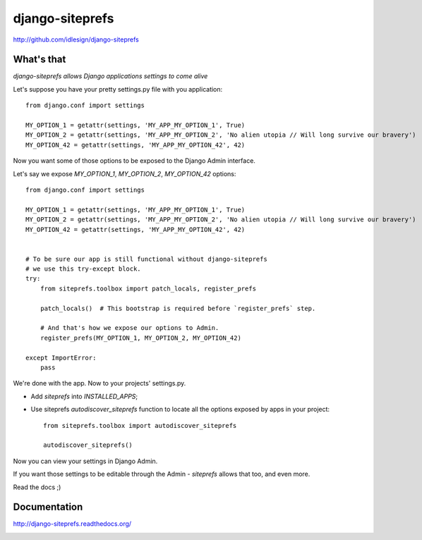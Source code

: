 django-siteprefs
================
http://github.com/idlesign/django-siteprefs


.. image:: https://pypip.in/d/django-siteprefs/badge.png
        :target: https://crate.io/packages/django-siteprefs


What's that
-----------

*django-siteprefs allows Django applications settings to come alive*

Let's suppose you have your pretty settings.py file with you application::

    from django.conf import settings

    MY_OPTION_1 = getattr(settings, 'MY_APP_MY_OPTION_1', True)
    MY_OPTION_2 = getattr(settings, 'MY_APP_MY_OPTION_2', 'No alien utopia // Will long survive our bravery')
    MY_OPTION_42 = getattr(settings, 'MY_APP_MY_OPTION_42', 42)


Now you want some of those options to be exposed to the Django Admin interface.

Let's say we expose `MY_OPTION_1`, `MY_OPTION_2`, `MY_OPTION_42` options::

    from django.conf import settings

    MY_OPTION_1 = getattr(settings, 'MY_APP_MY_OPTION_1', True)
    MY_OPTION_2 = getattr(settings, 'MY_APP_MY_OPTION_2', 'No alien utopia // Will long survive our bravery')
    MY_OPTION_42 = getattr(settings, 'MY_APP_MY_OPTION_42', 42)


    # To be sure our app is still functional without django-siteprefs
    # we use this try-except block.
    try:
        from siteprefs.toolbox import patch_locals, register_prefs

        patch_locals()  # This bootstrap is required before `register_prefs` step.

        # And that's how we expose our options to Admin.
        register_prefs(MY_OPTION_1, MY_OPTION_2, MY_OPTION_42)

    except ImportError:
        pass

We're done with the app. Now to your projects' settings.py.

* Add `siteprefs` into `INSTALLED_APPS`;
* Use siteprefs `autodiscover_siteprefs` function to locate all the options exposed by apps in your project::

    from siteprefs.toolbox import autodiscover_siteprefs

    autodiscover_siteprefs()


Now you can view your settings in Django Admin.

If you want those settings to be editable through the Admin - `siteprefs` allows that too, and even more.

Read the docs ;)


Documentation
-------------

http://django-siteprefs.readthedocs.org/


.. image:: https://d2weczhvl823v0.cloudfront.net/idlesign/django-siteprefs/trend.png
        :target: https://bitdeli.com/free
